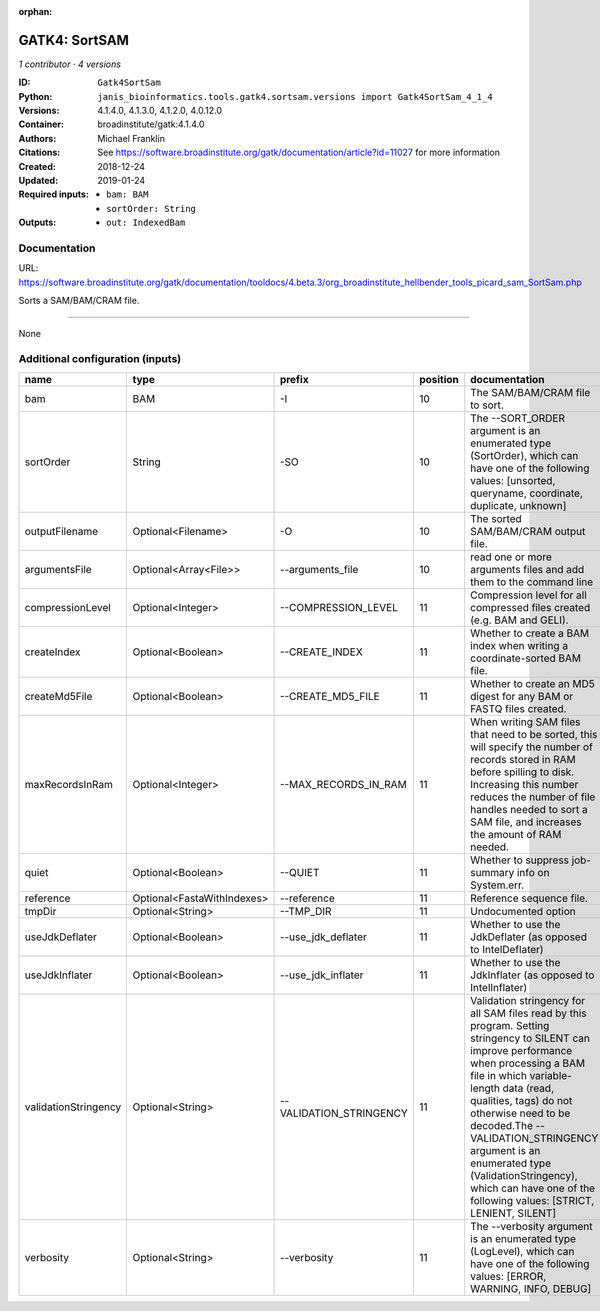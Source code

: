 :orphan:

GATK4: SortSAM
=============================

*1 contributor · 4 versions*

:ID: ``Gatk4SortSam``
:Python: ``janis_bioinformatics.tools.gatk4.sortsam.versions import Gatk4SortSam_4_1_4``
:Versions: 4.1.4.0, 4.1.3.0, 4.1.2.0, 4.0.12.0
:Container: broadinstitute/gatk:4.1.4.0
:Authors: Michael Franklin
:Citations: See https://software.broadinstitute.org/gatk/documentation/article?id=11027 for more information
:Created: 2018-12-24
:Updated: 2019-01-24
:Required inputs:
   - ``bam: BAM``

   - ``sortOrder: String``
:Outputs: 
   - ``out: IndexedBam``

Documentation
-------------

URL: `https://software.broadinstitute.org/gatk/documentation/tooldocs/4.beta.3/org_broadinstitute_hellbender_tools_picard_sam_SortSam.php <https://software.broadinstitute.org/gatk/documentation/tooldocs/4.beta.3/org_broadinstitute_hellbender_tools_picard_sam_SortSam.php>`_

Sorts a SAM/BAM/CRAM file.

------

None

Additional configuration (inputs)
---------------------------------

====================  ==========================  =======================  ==========  ================================================================================================================================================================================================================================================================================================================================================================================================
name                  type                        prefix                     position  documentation
====================  ==========================  =======================  ==========  ================================================================================================================================================================================================================================================================================================================================================================================================
bam                   BAM                         -I                               10  The SAM/BAM/CRAM file to sort.
sortOrder             String                      -SO                              10  The --SORT_ORDER argument is an enumerated type (SortOrder), which can have one of the following values: [unsorted, queryname, coordinate, duplicate, unknown]
outputFilename        Optional<Filename>          -O                               10  The sorted SAM/BAM/CRAM output file.
argumentsFile         Optional<Array<File>>       --arguments_file                 10  read one or more arguments files and add them to the command line
compressionLevel      Optional<Integer>           --COMPRESSION_LEVEL              11  Compression level for all compressed files created (e.g. BAM and GELI).
createIndex           Optional<Boolean>           --CREATE_INDEX                   11  Whether to create a BAM index when writing a coordinate-sorted BAM file.
createMd5File         Optional<Boolean>           --CREATE_MD5_FILE                11  Whether to create an MD5 digest for any BAM or FASTQ files created.
maxRecordsInRam       Optional<Integer>           --MAX_RECORDS_IN_RAM             11  When writing SAM files that need to be sorted, this will specify the number of records stored in RAM before spilling to disk. Increasing this number reduces the number of file handles needed to sort a SAM file, and increases the amount of RAM needed.
quiet                 Optional<Boolean>           --QUIET                          11  Whether to suppress job-summary info on System.err.
reference             Optional<FastaWithIndexes>  --reference                      11  Reference sequence file.
tmpDir                Optional<String>            --TMP_DIR                        11  Undocumented option
useJdkDeflater        Optional<Boolean>           --use_jdk_deflater               11  Whether to use the JdkDeflater (as opposed to IntelDeflater)
useJdkInflater        Optional<Boolean>           --use_jdk_inflater               11  Whether to use the JdkInflater (as opposed to IntelInflater)
validationStringency  Optional<String>            --VALIDATION_STRINGENCY          11  Validation stringency for all SAM files read by this program. Setting stringency to SILENT can improve performance when processing a BAM file in which variable-length data (read, qualities, tags) do not otherwise need to be decoded.The --VALIDATION_STRINGENCY argument is an enumerated type (ValidationStringency), which can have one of the following values: [STRICT, LENIENT, SILENT]
verbosity             Optional<String>            --verbosity                      11  The --verbosity argument is an enumerated type (LogLevel), which can have one of the following values: [ERROR, WARNING, INFO, DEBUG]
====================  ==========================  =======================  ==========  ================================================================================================================================================================================================================================================================================================================================================================================================

